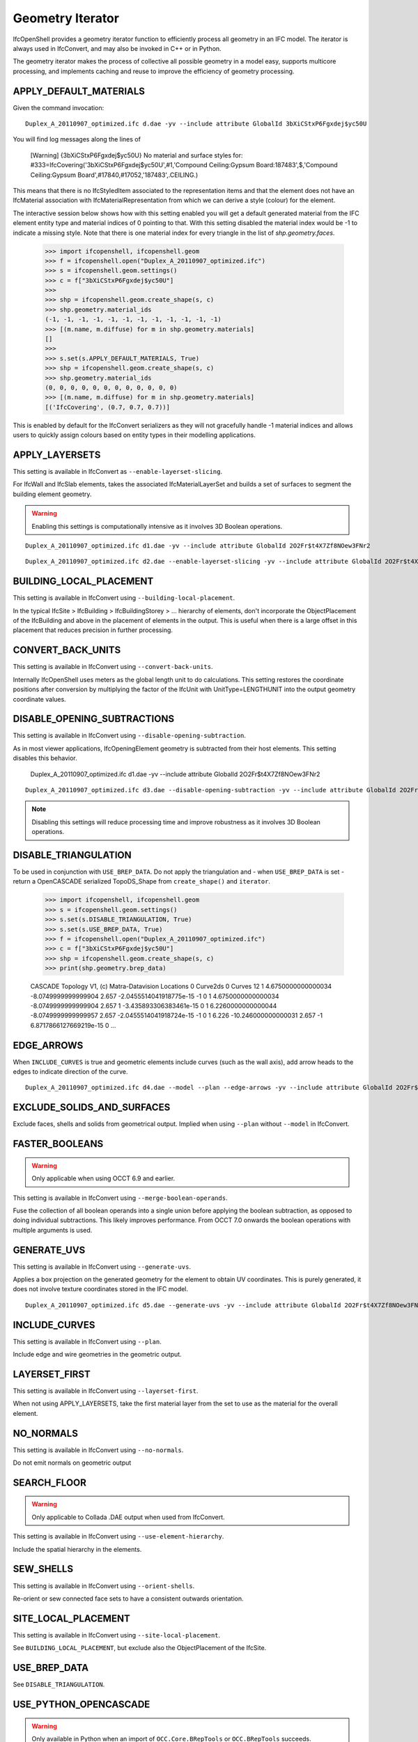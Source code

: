 Geometry Iterator
=================

IfcOpenShell provides a geometry iterator function to efficiently process all
geometry in an IFC model. The iterator is always used in IfcConvert, and may
also be invoked in C++ or in Python.

The geometry iterator makes the process of collective all possible geometry in a
model easy, supports multicore processing, and implements caching and reuse to
improve the efficiency of geometry processing.

APPLY_DEFAULT_MATERIALS
-----------------------

Given the command invocation:

::

    Duplex_A_20110907_optimized.ifc d.dae -yv --include attribute GlobalId 3bXiCStxP6Fgxdej$yc50U

You will find log messages along the lines of

    [Warning] {3bXiCStxP6Fgxdej$yc50U} No material and surface styles for:
    #333=IfcCovering('3bXiCStxP6Fgxdej$yc50U',#1,'Compound Ceiling:Gypsum Board:187483',$,'Compound Ceiling:Gypsum Board',#17840,#17052,'187483',.CEILING.)

This means that there is no IfcStyledItem associated to the representation items and that the element does not have an IfcMaterial association with IfcMaterialRepresentation from which we can derive a style (colour) for the element.

The interactive session below shows how with this setting enabled you will get a default generated material from the IFC element entity type and material indices of 0 pointing to that. With this setting disabled the material index would be -1 to indicate a missing style. Note that there is one material index for every triangle in the list of `shp.geometry.faces`.

    >>> import ifcopenshell, ifcopenshell.geom
    >>> f = ifcopenshell.open("Duplex_A_20110907_optimized.ifc")
    >>> s = ifcopenshell.geom.settings()
    >>> c = f["3bXiCStxP6Fgxdej$yc50U"]
    >>>
    >>> shp = ifcopenshell.geom.create_shape(s, c)
    >>> shp.geometry.material_ids
    (-1, -1, -1, -1, -1, -1, -1, -1, -1, -1, -1, -1)
    >>> [(m.name, m.diffuse) for m in shp.geometry.materials]
    []
    >>>
    >>> s.set(s.APPLY_DEFAULT_MATERIALS, True)
    >>> shp = ifcopenshell.geom.create_shape(s, c)
    >>> shp.geometry.material_ids
    (0, 0, 0, 0, 0, 0, 0, 0, 0, 0, 0, 0)
    >>> [(m.name, m.diffuse) for m in shp.geometry.materials]
    [('IfcCovering', (0.7, 0.7, 0.7))]

This is enabled by default for the IfcConvert serializers as they will not gracefully handle -1 material indices and allows users to quickly assign colours based on entity types in their modelling applications.

APPLY_LAYERSETS
---------------

This setting is available in IfcConvert as ``--enable-layerset-slicing``.

For IfcWall and IfcSlab elements, takes the associated IfcMaterialLayerSet and builds a set of surfaces to segment the building element geometry.

.. warning::

    Enabling this settings is computationally intensive as it involves 3D Boolean operations.

::

    Duplex_A_20110907_optimized.ifc d1.dae -yv --include attribute GlobalId 2O2Fr$t4X7Zf8NOew3FNr2
    
.. image:: images/settings-1.png
    
::

    Duplex_A_20110907_optimized.ifc d2.dae --enable-layerset-slicing -yv --include attribute GlobalId 2O2Fr$t4X7Zf8NOew3FNr2
    
.. image:: images/settings-2.png

BUILDING_LOCAL_PLACEMENT
------------------------

This setting is available in IfcConvert using ``--building-local-placement``.

In the typical IfcSite > IfcBuilding > IfcBuildingStorey > ... hierarchy of elements, don't incorporate the ObjectPlacement of the IfcBuilding and above in the placement of elements in the output. This is useful when there is a large offset in this placement that reduces precision in further processing.

CONVERT_BACK_UNITS
------------------

This setting is available in IfcConvert using ``--convert-back-units``.

Internally IfcOpenShell uses meters as the global length unit to do calculations. This setting restores the coordinate positions after conversion by multiplying the factor of the IfcUnit with UnitType=LENGTHUNIT into the output geometry coordinate values.

DISABLE_OPENING_SUBTRACTIONS
----------------------------

This setting is available in IfcConvert using ``--disable-opening-subtraction``.

As in most viewer applications, IfcOpeningElement geometry is subtracted from their host elements. This setting disables this behavior.

    Duplex_A_20110907_optimized.ifc d1.dae -yv --include attribute GlobalId 2O2Fr$t4X7Zf8NOew3FNr2
    
.. image:: images/settings-1.png
    
::

    Duplex_A_20110907_optimized.ifc d3.dae --disable-opening-subtraction -yv --include attribute GlobalId 2O2Fr$t4X7Zf8NOew3FNr2
    
.. image:: images/settings-3.png

.. note::

    Disabling this settings will reduce processing time and improve robustness as it involves 3D Boolean operations.

DISABLE_TRIANGULATION
---------------------

To be used in conjunction with ``USE_BREP_DATA``. Do not apply the triangulation and - when ``USE_BREP_DATA`` is set - return a OpenCASCADE serialized TopoDS_Shape from ``create_shape()`` and ``iterator``.

    >>> import ifcopenshell, ifcopenshell.geom
    >>> s = ifcopenshell.geom.settings()
    >>> s.set(s.DISABLE_TRIANGULATION, True)
    >>> s.set(s.USE_BREP_DATA, True)
    >>> f = ifcopenshell.open("Duplex_A_20110907_optimized.ifc")
    >>> c = f["3bXiCStxP6Fgxdej$yc50U"]
    >>> shp = ifcopenshell.geom.create_shape(s, c)
    >>> print(shp.geometry.brep_data)

    CASCADE Topology V1, (c) Matra-Datavision
    Locations 0
    Curve2ds 0
    Curves 12
    1 4.6750000000000034 -8.0749999999999904 2.657 -2.0455514041918775e-15 -1 0
    1 4.6750000000000034 -8.0749999999999904 2.657 1 -3.435893306383461e-15 0
    1 6.2260000000000044 -8.0749999999999957 2.657 -2.0455514041918724e-15 -1 0
    1 6.226 -10.246000000000031 2.657 -1 6.8717866127669219e-15 0
    ...

EDGE_ARROWS
-----------

When ``INCLUDE_CURVES`` is true and geometric elements include curves (such as the wall axis), add arrow heads to the edges to indicate direction of the curve.

::

    Duplex_A_20110907_optimized.ifc d4.dae --model --plan --edge-arrows -yv --include attribute GlobalId 2O2Fr$t4X7Zf8NOew3FNr2
    
.. image:: images/settings-4.png

EXCLUDE_SOLIDS_AND_SURFACES
---------------------------

Exclude faces, shells and solids from geometrical output. Implied when using ``--plan`` without ``--model`` in IfcConvert.

FASTER_BOOLEANS
---------------

.. warning::

    Only applicable when using OCCT 6.9 and earlier.

This setting is available in IfcConvert using ``--merge-boolean-operands``.

Fuse the collection of all boolean operands into a single union before applying the boolean subtraction, as opposed to doing individual subtractions. This likely improves performance. From OCCT 7.0 onwards the boolean operations with multiple arguments is used.

GENERATE_UVS
------------

This setting is available in IfcConvert using ``--generate-uvs``.

Applies a box projection on the generated geometry for the element to obtain UV coordinates. This is purely generated, it does not involve texture coordinates stored in the IFC model.

::

    Duplex_A_20110907_optimized.ifc d5.dae --generate-uvs -yv --include attribute GlobalId 2O2Fr$t4X7Zf8NOew3FNr2

.. image:: images/settings-5.png

INCLUDE_CURVES
--------------

This setting is available in IfcConvert using ``--plan``.

Include edge and wire geometries in the geometric output.

LAYERSET_FIRST
--------------

This setting is available in IfcConvert using ``--layerset-first``.

When not using APPLY_LAYERSETS, take the first material layer from the set to use as the material for the overall element.

NO_NORMALS
----------

This setting is available in IfcConvert using ``--no-normals``.

Do not emit normals on geometric output

SEARCH_FLOOR
------------

.. warning::

    Only applicable to Collada .DAE output when used from IfcConvert.

This setting is available in IfcConvert using ``--use-element-hierarchy``.

Include the spatial hierarchy in the elements.

SEW_SHELLS
----------

This setting is available in IfcConvert using ``--orient-shells``.

Re-orient or sew connected face sets to have a consistent outwards orientation.

SITE_LOCAL_PLACEMENT
--------------------

This setting is available in IfcConvert using ``--site-local-placement``.

See ``BUILDING_LOCAL_PLACEMENT``, but exclude also the ObjectPlacement of the IfcSite.

USE_BREP_DATA
-------------

See ``DISABLE_TRIANGULATION``.

USE_PYTHON_OPENCASCADE
----------------------

.. warning::

    Only available in Python when an import of ``OCC.Core.BRepTools`` or ``OCC.BRepTools`` succeeds.

This implies ``USE_WORLD_COORDS`` ``USE_BREP_DATA`` and ``DISABLE_TRIANGULATION``. The serialized TopoDS_Shape of ``USE_BREP_DATA`` is deserialized by Python OpenCASCADE.

USE_WORLD_COORDS
----------------

Apply the ObjectPlacement of the building elements to the geometric output. This is implied when using the Wavefront .OBJ output in IfcConvert. Note that this also eliminates the possibility for geometric elements to point to the same interpreted geometry result.

VALIDATE_QUANTITIES
-------------------

This setting is available in IfcConvert using ``--validate``.

Running IfcConvert with ``--validate`` will set a non-zero exit code when ever a log message with severity equal or greater than ERROR has been emitted.

Currently for internal use only. For every building element geometry converted, looks for an associated quantity set where the OwnerHistory's organization name is IfcOpenShell. And looks for the quantities "Total Surface Area", "Volume", "Shape Validation Properties.Surface Genus" and validates these according to the interpreted geometry definition. Emit Logger::Error when calculated values are outside of the tolerance range for the value stored in the model.

WELD_VERTICES
-------------

.. note::

    In Python, this setting is on by default. Note: This setting only affects triangulated output.

This setting is available in IfcConvert using ``--weld-vertices``.

Discards normals and joins vertices solely based on position. This is useful when output is to be modified in a modeling application.

    >>> import ifcopenshell, ifcopenshell.geom
    >>> s = ifcopenshell.geom.settings()
    >>> s.set(s.WELD_VERTICES, False)
    >>> f = ifcopenshell.open("Duplex_A_20110907_optimized.ifc")
    >>> c = f["3bXiCStxP6Fgxdej$yc50U"]
    >>> shp = ifcopenshell.geom.create_shape(s, c)
    >>> shp.geometry.verts
    (4.675000000000003, -8.07499999999999, 2.657, 4.674999999999999, -10.24600000000002, 2.657, 6.226000000000004, -8.074999999999996, 2.657, 6.226, -10.24600000000003, 2.657, 4.675000000000003, -8.07499999999999, 2.6, 4.674999999999999, -10.24600000000002, 2.6, 6.226000000000004, -8.074999999999996, 2.6, 6.226, -10.24600000000003, 2.6, 4.674999999999999, -10.24600000000002, 2.657, 4.674999999999999, -10.24600000000002, 2.6, 4.675000000000003, -8.07499999999999, 2.657, 4.675000000000003, -8.07499999999999, 2.6, 6.226, -10.24600000000003, 2.657, 4.674999999999999, -10.24600000000002, 2.657, 6.226, -10.24600000000003, 2.6, 4.674999999999999, -10.24600000000002, 2.6, 6.226000000000004, -8.074999999999996, 2.657, 6.226, -10.24600000000003, 2.657, 6.226000000000004, -8.074999999999996, 2.6, 6.226, -10.24600000000003, 2.6, 4.675000000000003, -8.07499999999999, 2.657, 4.675000000000003, -8.07499999999999, 2.6, 6.226000000000004, -8.074999999999996, 2.657, 6.226000000000004, -8.074999999999996, 2.6)
    >>> shp.geometry.normals
    (3.059754518198021e-17, 0.0, -1.0, 3.059754518198021e-17, 0.0, -1.0, 3.059754518198021e-17, 0.0, -1.0, 3.059754518198021e-17, 0.0, -1.0, 2.110175529791737e-16, 0.0, -1.0, 2.110175529791737e-16, 0.0, -1.0, 2.110175529791737e-16, 0.0, -1.0, 2.110175529791737e-16, 0.0, -1.0, -1.0, 1.79434333701042e-15, 0.0, -1.0, 1.79434333701042e-15, 0.0, -1.0, 1.79434333701042e-15, 0.0, -1.0, 1.79434333701042e-15, 0.0, 6.8717866127669046e-15, 1.0, 0.0, 6.8717866127669046e-15, 1.0, 0.0, 6.8717866127669046e-15, 1.0, 0.0, 6.8717866127669046e-15, 1.0, 0.0, -1.0, 1.79434333701042e-15, 0.0, -1.0, 1.79434333701042e-15, 0.0, -1.0, 1.79434333701042e-15, 0.0, -1.0, 1.79434333701042e-15, 0.0, 3.4358933063834523e-15, 1.0, 0.0, 3.4358933063834523e-15, 1.0, 0.0, 3.4358933063834523e-15, 1.0, 0.0, 3.4358933063834523e-15, 1.0, 0.0)
    >>>
    >>> s.set(s.WELD_VERTICES, True)
    >>> shp = ifcopenshell.geom.create_shape(s, c)
    >>> shp.geometry.verts
    (4.675000000000003, -8.07499999999999, 2.657, 4.674999999999999, -10.24600000000002, 2.657, 6.226000000000004, -8.074999999999996, 2.657, 6.226, -10.24600000000003, 2.657, 4.675000000000003, -8.07499999999999, 2.6, 4.674999999999999, -10.24600000000002, 2.6, 6.226000000000004, -8.074999999999996, 2.6, 6.226, -10.24600000000003, 2.6)
    >>> shp.geometry.normals
    ()
